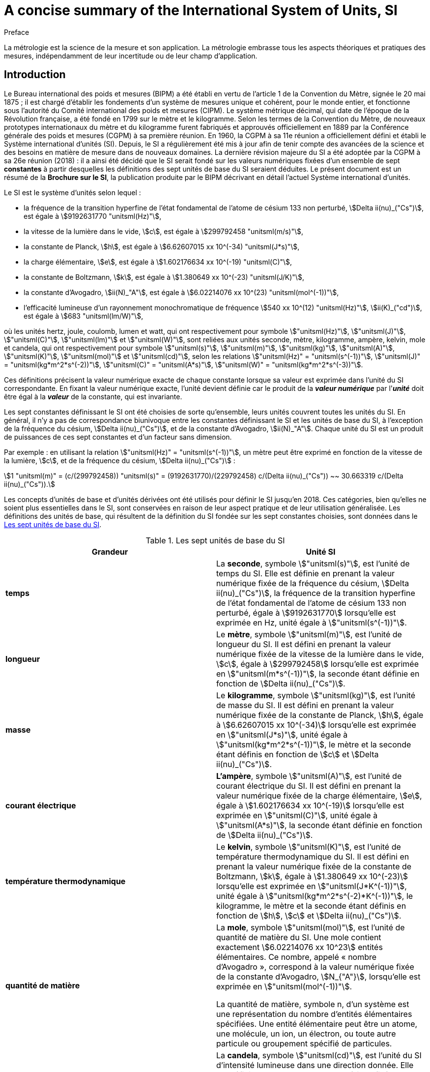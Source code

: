 = A concise summary of the International System of Units, SI
:docnumber: Brochure Concise
:edition: 9
:draft: v3.01
:copyright-year: 2019
:language: fr
:doctype: guide
:title-en: A concise summary of the International System of Units, SI
:title-fr: Résumé de la Brochure sur le Système international d'unités (SI)
:number-presentation-formula: default
:imagesdir: images
:mn-document-class: bipm
:mn-output-extensions: xml,html,pdf,rxl
:local-cache-only:
:data-uri-image:

.Preface

La métrologie est la science de la mesure et son application. La métrologie embrasse tous les aspects théoriques et pratiques des mesures, indépendamment de leur incertitude ou de leur champ d'application.

== Introduction

Le Bureau international des poids et mesures (BIPM) a été établi en vertu de l'article 1 de la Convention du Mètre, signée le 20 mai 1875{nbsp}; il est chargé d'établir les fondements d'un système de mesures unique et cohérent, pour le monde entier, et fonctionne sous l'autorité du Comité international des poids et mesures (CIPM). Le système métrique décimal, qui date de l'époque de la Révolution française, a été fondé en 1799 sur le mètre et le kilogramme. Selon les termes de la Convention du Mètre, de nouveaux prototypes internationaux du mètre et du kilogramme furent fabriqués et approuvés officiellement en 1889 par la Conférence générale des poids et mesures (CGPM) à sa première réunion. En 1960, la CGPM à sa 11e réunion a officiellement défini et établi le Système international d'unités (SI). Depuis, le SI a régulièrement été mis à jour afin de tenir compte des avancées de la science et des besoins en matière de mesure dans de nouveaux domaines. La dernière révision majeure du SI a été adoptée par la CGPM à sa 26e réunion (2018){nbsp}: il a ainsi été décidé que le SI serait fondé sur les valeurs numériques fixées d'un ensemble de sept *constantes* à partir desquelles les définitions des sept unités de base du SI seraient déduites. Le présent document est un résumé de la *Brochure sur le SI*, la publication produite par le BIPM décrivant en détail l'actuel Système international d'unités.

Le SI est le système d'unités selon lequel{nbsp}:

* la fréquence de la transition hyperfine de l'état fondamental de l'atome de césium 133 non perturbé, stem:[Delta ii(nu)_("Cs")], est égale à stem:[9192631770 "unitsml(Hz)"],
* la vitesse de la lumière dans le vide, stem:[c], est égale à stem:[299792458 "unitsml(m/s)"],
* la constante de Planck, stem:[h], est égale à stem:[6.62607015 xx 10^(-34) "unitsml(J*s)"],
* la charge élémentaire, stem:[e], est égale à stem:[1.602176634 xx 10^(-19) "unitsml(C)"],
* la constante de Boltzmann, stem:[k], est égale à stem:[1.380649 xx 10^(-23) "unitsml(J/K)"],
* la constante d'Avogadro, stem:[ii(N)_"A"], est égale à stem:[6.02214076 xx 10^(23) "unitsml(mol^(-1))"],
* l'efficacité lumineuse d'un rayonnement monochromatique de fréquence stem:[540 xx 10^(12) "unitsml(Hz)"], stem:[ii(K)_("cd")], est égale à stem:[683 "unitsml(lm/W)"],

où les unités hertz, joule, coulomb, lumen et watt, qui ont respectivement pour symbole stem:["unitsml(Hz)"], stem:["unitsml(J)"], stem:["unitsml(C)"], stem:["unitsml(lm)"] et stem:["unitsml(W)"], sont reliées aux unités seconde, mètre, kilogramme, ampère, kelvin, mole et candela, qui ont respectivement pour symbole stem:["unitsml(s)"], stem:["unitsml(m)"], stem:["unitsml(kg)"], stem:["unitsml(A)"], stem:["unitsml(K)"], stem:["unitsml(mol)"] et stem:["unitsml(cd)"], selon les relations stem:["unitsml(Hz)" = "unitsml(s^(-1))"], stem:["unitsml(J)" = "unitsml(kg*m^2*s^(-2))"], stem:["unitsml(C)" = "unitsml(A*s)"], stem:["unitsml(W)" = "unitsml(kg*m^2*s^(-3))"].

Ces définitions précisent la valeur numérique exacte de chaque constante lorsque sa valeur est exprimée dans l'unité du SI correspondante. En fixant la valeur numérique exacte, l'unité devient définie car le produit de la *_valeur numérique_* par l'**_unité_** doit être égal à la *_valeur_* de la constante, qui est invariante.

Les sept constantes définissant le SI ont été choisies de sorte qu'ensemble, leurs unités couvrent toutes les unités du SI. En général, il n'y a pas de correspondance biunivoque entre les constantes définissant le SI et les unités de base du SI, à l'exception de la fréquence du césium, stem:[Delta ii(nu)_("Cs")], et de la constante d'Avogadro, stem:[ii(N)_"A"]. Chaque unité du SI est un produit de puissances de ces sept constantes et d'un facteur sans dimension.

Par exemple{nbsp}: en utilisant la relation stem:["unitsml(Hz)" = "unitsml(s^(-1))"], un mètre peut être exprimé en fonction de la vitesse de la lumière, stem:[c], et de la fréquence du césium, stem:[Delta ii(nu)_("Cs")]{nbsp}:

[stem%unnumbered]
++++
1 "unitsml(m)" = (c/(299792458)) "unitsml(s)" = (9192631770)/(229792458) c/(Delta ii(nu)_("Cs")) ~~ 30.663319 c/(Delta ii(nu)_("Cs")).
++++

Les concepts d'unités de base et d'unités dérivées ont été utilisés pour définir le SI jusqu'en 2018. Ces catégories, bien qu'elles ne soient plus essentielles dans le SI, sont conservées en raison de leur aspect pratique et de leur utilisation généralisée. Les définitions des unités de base, qui résultent de la définition du SI fondée sur les sept constantes choisies, sont données dans le <<table1>>.

[[table1]]
.Les sept unités de base du SI
[cols="2",options="header"]
|===
| Grandeur | Unité SI

| [css color: #f1b265]#*temps*#
| La [css color: #f1b265]#*seconde*#, symbole stem:["unitsml(s)"], est l'unité de temps du SI. Elle est définie en prenant la valeur numérique fixée de la fréquence du césium, stem:[Delta ii(nu)_("Cs")], la fréquence de la transition hyperfine de l'état fondamental de l'atome de césium 133 non perturbé, égale à stem:[9192631770] lorsqu'elle est exprimée en Hz, unité égale à stem:["unitsml(s^(-1))"].

| [css color: #be6c08]#*longueur*#
| Le [css color: #be6c08]#*mètre*#, symbole stem:["unitsml(m)"], est l'unité de longueur du SI. Il est défini en prenant la valeur numérique fixée de la vitesse de la lumière dans le vide, stem:[c], égale à stem:[299792458] lorsqu'elle est exprimée en stem:["unitsml(m*s^(-1))"], la seconde étant définie en fonction de stem:[Delta ii(nu)_("Cs")].

| [css color: #8b0000]#*masse*#
| Le [css color: #8b0000]#*kilogramme*#, symbole stem:["unitsml(kg)"], est l'unité de masse du SI. Il est défini en prenant la valeur numérique fixée de la constante de Planck, stem:[h], égale à stem:[6.62607015 xx 10^(-34)] lorsqu'elle est exprimée en stem:["unitsml(J*s)"], unité égale à stem:["unitsml(kg*m^2*s^(-1))"], le mètre et la seconde étant définis en fonction de stem:[c] et stem:[Delta ii(nu)_("Cs")].

| [css color: #87ac71]#*courant électrique*#
| [css color: #87ac71]#*L'ampère*#, symbole stem:["unitsml(A)"], est l'unité de courant électrique du SI. Il est défini en prenant la valeur numérique fixée de la charge élémentaire, stem:[e], égale à stem:[1.602176634 xx 10^(-19)] lorsqu'elle est exprimée en stem:["unitsml(C)"], unité égale à stem:["unitsml(A*s)"], la seconde étant définie en fonction de stem:[Delta ii(nu)_("Cs")].

| [css color: #468499]#*température thermodynamique*#
| Le [css color: #468499]#*kelvin*#, symbole stem:["unitsml(K)"], est l'unité de température thermodynamique du SI. Il est défini en prenant la valeur numérique fixée de la constante de Boltzmann, stem:[k], égale à stem:[1.380649 xx 10^(-23)] lorsqu'elle est exprimée en stem:["unitsml(J*K^(-1))"], unité égale à stem:["unitsml(kg*m^2*s^(-2)*K^(-1))"], le kilogramme, le mètre et la seconde étant définis en fonction de stem:[h], stem:[c] et stem:[Delta ii(nu)_("Cs")].

| [css color: #8a2be2]#*quantité de matière*#
| La [css color: #8a2be2]#*mole*#, symbole stem:["unitsml(mol)"], est l'unité de quantité de matière du SI. Une mole contient exactement stem:[6.02214076 xx 10^23] entités élémentaires. Ce nombre, appelé «{nbsp}nombre d'Avogadro{nbsp}», correspond à la valeur numérique fixée de la constante d'Avogadro, stem:[N_{"A"}], lorsqu'elle est exprimée en stem:["unitsml(mol^(-1))"].

La quantité de matière, symbole n, d'un système est une représentation du nombre d'entités élémentaires spécifiées. Une entité élémentaire peut être un atome, une molécule, un ion, un électron, ou toute autre particule ou groupement spécifié de particules.

| [css color: #2c0d49]#*intensité lumineuse*#
| La [css color: #2c0d49]#*candela*#, symbole stem:["unitsml(cd)"], est l'unité du SI d'intensité lumineuse dans une direction donnée. Elle est définie en prenant la valeur numérique fixée de l'efficacité lumineuse d'un rayonnement monochromatique de fréquence stem:[540 xx 10^12 "unitsml(Hz)"], stem:[K_{"cd"}], égale à 683 lorsqu'elle est exprimée en stem:["unitsml(lm*W^(-1))"], unité égale à stem:["unitsml(cd*sr*W^(-1))"], ou stem:["unitsml(cd*sr*kg^(-1)*m^(-2)*s^3)"], le kilogramme, le mètre et la seconde étant définis en fonction de stem:[h], stem:[c] et stem:[Delta ii(nu)_("Cs")].

|===

Toutes les autres grandeurs peuvent être dénommées «{nbsp}grandeurs dérivées{nbsp}» et sont exprimées au moyen d'unités dérivées, définies comme étant des produits de puissances des unités de base. Vingt-deux unités dérivées, telles que présentées dans le <<table2>>, ont un nom spécial.

[[table2]]
.Unités dérivées du SI ayant un nom spécial
[cols="4",options="header"]
|===
| Grandeur dérivée | Nom de l'unité dérivée | Symbole de l'unité | Expression utilisant d'autres unités

| angle plan | radian | stem:["unitsml(rad)"] | 1
| angle solide | stéradian | stem:["unitsml(sr)"] | 1
| fréquence | hertz | stem:["unitsml(Hz)"] | stem:["unitsml(s^(-1))"]
| force | newton | stem:["unitsml(N)"] | stem:["unitsml(kg*m*s^(-2))"]
| pression, contrainte | pascal | stem:["unitsml(Pa)"] | stem:["unitsml(N/m^2)" = "unitsml(kg*m^(-1)*s^(-2))"]
| énergie, travail, quantité de chaleur | joule | stem:["unitsml(J)"] | stem:["unitsml(N*m)" = "unitsml(kg*m^2*s^(-2))"]
| puissance, flux énergétique | watt | stem:["unitsml(W)"] | stem:["unitsml(J/s)" = "unitsml(kg*m^2*s^(-3))"]
| charge électrique | coulomb | stem:["unitsml(C)"] | stem:["unitsml(A*s)"]
| différence de potentiel électrique | volt | stem:["unitsml(V)"] | stem:["unitsml(W/A)" = "unitsml(kg*m^2*s^(-3)*A^(-1))"]
| capacité électrique | farad | stem:["unitsml(F)"] | stem:["unitsml(C/V)" = "unitsml(kg^(-1)*m^(-2)*s^4*A^2)"]
| résistance électrique | ohm | stem:["unitsml(Ohm)"] | stem:["unitsml(V/A)" = "unitsml(kg*m^2*s^(-3)*A^(-2))"]
| conductance électrique | siemens | stem:["unitsml(S)"] | stem:["unitsml(A/V)" = "unitsml(kg^(-1)*m^(-2)*s^3*A^2)"]
| flux d'induction magnétique | weber | stem:["unitsml(Wb)"] | stem:["unitsml(V*s)" = "unitsml(kg*m^2*s^(-2)*A^(-1))"]
| induction magnétique | tesla | stem:["unitsml(T)"] | stem:["unitsml(Wb/m^2)" = "unitsml(kg*s^(-2)*A^(-1))"]
| inductance | henry | stem:["unitsml(H)"] | stem:["unitsml(Wb/A)" = "unitsml(kg*m^2*s^(-2)*A^(-2))"]
| température Celsius | degré Celsius | stem:["unitsml(degC)"] | stem:["unitsml(K)"]
| flux lumineux | lumen | stem:["unitsml(lm)"] | stem:["unitsml(cd*sr)"]
| éclairement lumineux | lux | stem:["unitsml(lx)"] | stem:["unitsml(lm/m^2)" = "unitsml(cd*sr*m^(-2))"]
| activité d'un radionucléide | becquerel | stem:["unitsml(Bq)"] | stem:["unitsml(s^(-1))"]
| dose absorbée, kerma | gray | stem:["unitsml(Gy)"] | stem:["unitsml(J/kg)" = "unitsml(m^2*s^(-2))"]
| équivalent de dose | sievert | stem:["unitsml(Sv)"] | stem:["unitsml(J/kg)" = "unitsml(m^2*s^(-2))"]
| activité catalytique | katal | stem:["unitsml(kat)"] | stem:["unitsml(mol*s^(-1))"]
|===

Bien que le hertz et le becquerel soient égaux à la seconde à la puissance moins un, le hertz est utilisé uniquement pour des phénomènes périodiques et le becquerel uniquement pour des processus stochastiques concernant la désintégration radioactive.

L'unité de température Celsius est le degré Celsius, stem:["unitsml(degC)"], dont l'amplitude est égale à celle du kelvin, stem:["unitsml(K)"], l'unité de température thermodynamique. La grandeur «{nbsp}température Celsius{nbsp}», stem:[t], est liée à la température thermodynamique, stem:["unitsml(T)"], au moyen de l'équationstem:["unitsml(t/degC)" = "unitsml(T/K)" - 273.15].

Le sievert est utilisé pour les grandeurs «{nbsp}équivalent de dose directionnel{nbsp}» et «{nbsp}équivalent de dose individuel{nbsp}».

Il existe bien plus de grandeurs que d'unités. Pour chaque grandeur, il n'existe qu'une seule unité SI (qui peut être exprimée de diverses façons au moyen des noms spéciaux), alors que la même unité SI peut être utilisée pour exprimer les valeurs de plusieurs grandeurs différentes (par exemple, l'unité SI stem:["unitsml(J/K)"] peut être utilisée pour exprimer la valeur de la capacité thermique et celle de l'entropie). Il est important de noter qu'il ne suffit pas d'indiquer le nom de l'unité pour spécifier la grandeur mesurée. Cette règle s'applique non seulement aux textes scientifiques et techniques mais aussi, par exemple, aux appareils de mesure (en effet, ces derniers doivent afficher non seulement l'unité mais aussi la grandeur mesurée).

Il existe des grandeurs d'unité «{nbsp}un{nbsp}», symbole 1, qui sont des rapports de grandeurs de même nature. Par exemple, l'indice de réfraction est le rapport de deux vitesses et la permittivité relative est le rapport entre la permittivité d'un milieu diélectrique et celle du vide. Il existe également des grandeurs qui sont un nombre d'entités, comme le nombre d'entités cellulaires ou biomoléculaires. Ces grandeurs ont également pour unité le nombre un. L'unité «{nbsp}un{nbsp}» est l'élément neutre de tout système d'unités. Les grandeurs d'unité «{nbsp}un{nbsp}» peuvent ainsi être considérées comme traçables au SI. Toutefois, lorsqu'on exprime la valeur des grandeurs d'unité «{nbsp}un{nbsp}», le symbole 1 n'est pas écrit.

== Multiples et sous-multiples décimaux des unités SI

Une série de préfixes, à utiliser avec les unités SI, ont été adoptés pour exprimer les valeurs des grandeurs beaucoup plus grandes ou plus petites que l'unité SI elle-même. Les préfixes peuvent être utilisés avec toutes les unités SI. Les préfixes SI figurent au <<table3>>.

[[table3]]
.Préfixes du SI
[cols="6",options="header"]
|===
| Facteur | Nom | Symbole | Facteur | Nom | Symbole

| stem:[10^1] | déca | stem:["unitsml(da-)"] | stem:[10^(-1)] | déci | stem:["unitsml(d-)"]
| stem:[10^2] | hecto | stem:["unitsml(h-)"] | stem:[10^(-2)] | centi | stem:["unitsml(c-)"]
| stem:[10^3] | kilo | stem:["unitsml(k-)"] | stem:[10^(-3)] | milli | stem:["unitsml(m-)"]
| stem:[10^6] | méga | stem:["unitsml(M-)"] | stem:[10^(-6)] | micro | stem:["unitsml(u-)"]
| stem:[10^9] | giga | stem:["unitsml(G-)"] | stem:[10^(-9)] | nano | stem:["unitsml(n-)"]
| stem:[10^12] | téra | stem:["unitsml(T-)"] | stem:[10^(-12)] | pico | stem:["unitsml(p-)"]
| stem:[10^15] | péta | stem:["unitsml(P-)"] | stem:[10^(-15)] | femto | stem:["unitsml(f-)"]
| stem:[10^18] | exa | stem:["unitsml(E-)"] | stem:[10^(-18)] | atto | stem:["unitsml(a-)"]
| stem:[10^21] | zetta | stem:["unitsml(Z-)"] | stem:[10^(-21)] | zepto | stem:["unitsml(z-)"]
| stem:[10^24] | yotta | stem:["unitsml(Y-)"] | stem:[10^{-24}] | yocto | stem:["unitsml(y-)"]
| stem:[10^27] | ronna | stem:["unitsml(R-)"] | stem:[10^{-27}] | ronto | stem:["unitsml(r-)"]
| stem:[10^30] | quetta | stem:["unitsml(Q-)"] | stem:[10^{-30}] | quecto | stem:["unitsml(q-)"]
|===

Lorsque l'on utilise ces préfixes, le nom du préfixe et celui de l'unité sont composés pour former un mot unique. De même, le symbole du préfixe et celui de l'unité forment un nouveau symbole, sans espace, qui peut lui-même être élevé à une puissance. Par exemple, nous pouvons écrire{nbsp}: kilomètre, stem:["unitsml(km)"]{nbsp}; microvolt, stem:["unitsml(uV)"]{nbsp}; femtoseconde, stem:["unitsml(fs)"].

Les unités SI, utilisées sans préfixe, forment l'ensemble des unités cohérentes{nbsp}: cela signifie que lorsque seules des unités cohérentes sont utilisées, les équations reliant les valeurs numériques des grandeurs prennent exactement la même forme que les équations reliant les grandeurs proprement dites. L'utilisation de l'ensemble des unités cohérentes présente des avantages techniques, par exemple dans le cas du calcul algébrique (cf. Brochure sur le SI).

Le kilogramme, stem:["unitsml(kg)"], est un cas à part car son nom, pour des raisons historiques, contient déjà un préfixe. Les multiples et sous-multiples du kilogramme sont formés par l'adjonction de préfixes au mot gramme{nbsp}: ainsi, nous écrivons milligramme, stem:["unitsml(mg)"], et pas microkilogramme, μkg.

== Unités en dehors du SI

Le SI étant le seul système d'unités reconnu au niveau mondial, il a l'avantage manifeste d'établir un langage universel. L'utilisation du SI comme système conventionnel d'unités simplifie l'enseignement des sciences. Pour toutes ces raisons, l'utilisation des unités SI est recommandée dans tous les domaines de la science et de la technologie. Les autres unités, c'est-à-dire les unités en dehors du SI, sont généralement définies en fonction des unités SI à l'aide de facteurs de conversion.

Toutefois, certaines unités en dehors du SI sont encore largement utilisées. Quelques-unes, telles que les unités de temps «{nbsp}minute{nbsp}», «{nbsp}heure{nbsp}» et «{nbsp}jour{nbsp}», seront toujours utilisées car elles font partie de notre culture. D'autres unités continuent à l'être pour des raisons historiques, afin de répondre aux besoins de certains groupes d'intérêt ou parce qu'il n'existe pas de solution pratique dans le SI. Le fait d'utiliser les unités les plus appropriées pour une application donnée restera toujours la prérogative des scientifiques. Cependant, lorsque des unités en dehors du SI sont utilisées, il conviendrait de toujours mentionner leur correspondance en unités SI. Quelques unités en dehors du SI, accompagnées de leur facteur de conversion au SI, sont présentées dans le <<table4>>. Une liste plus complète se trouve dans la Brochure sur le SI.

[[table4]]
.Quelques unités en dehors du SI
[cols="4",options="header"]
|===
| Grandeur | Unité | Symbole | Valeur en unités SI

| temps | minute  | stem:["unitsml(min)"] | stem:[1 "unitsml(min)" = 60 "unitsml(s)"]
| temps | heure | stem:["unitsml(h)"] | stem:[1 "unitsml(h)" = 3600 "unitsml(s)"]
| temps | jour | stem:["unitsml(d)"] | stem:[1 "unitsml(d)" = 86400 "unitsml(s)"]
| volume | litre | stem:["unitsml(L)"] ou stem:["unitsml(l)"] | stem:[1 "unitsml(L)" = 1 "unitsml(dm^3)"]
| mass | tonne | stem:["unitsml(t)"] | stem:[1 "unitsml(t)" = 1000 "unitsml(kg)"]
| énergie | électronvolt (__e__/C) stem:["unitsml(J)"] | stem:["unitsml(eV)"] | stem:[1 "unitsml(eV)" = 1.602176634 xx 10^(-19) "unitsml(J)"]
|===

Lorsque le nom d'une unité dérive d'un nom propre, son symbole commence par une majuscule (par exemple{nbsp}: ampère, stem:["unitsml(A)"]{nbsp}; kelvin, stem:["unitsml(K)"]{nbsp}; hertz, stem:["unitsml(Hz)"]{nbsp}; coulomb, stem:["unitsml(C)"]). Dans tous les autres cas, sauf le litre, les symboles prennent une minuscule (par exemple{nbsp}: mètre, stem:["unitsml(m)"]{nbsp}; seconde, stem:["unitsml(s)"]{nbsp}; mole, stem:["unitsml(mol)"]). Le symbole du litre constitue une exception à cette règle{nbsp}: il est possible d'utiliser la lettre L en majuscule afin d'éviter toute confusion entre le chiffre 1 (un) et la lettre l en minuscule.

== Le langage des sciences{nbsp}: utilisation du SI pour exprimer les valeurs des grandeurs

La valeur d'une grandeur s'exprime comme le produit d'un nombre par une unité. Le nombre qui multiplie l'unité est la valeur numérique de la grandeur exprimée dans cette unité. On laisse toujours une espace entre le nombre et l'unité. La valeur numérique d'une grandeur particulière dépend du choix de l'unité{nbsp}: elle est donc différente selon l'unité choisie, comme le montrent les exemples ci-dessous{nbsp}:

====
La vitesse d'une bicyclette est d'environ

stem:[v = 5.0 "unitsml(m/s)" = 18 "unitsml(km/h)"].

La longueur d'onde de l'une des raies jaunes du doublet de sodium est

stem:[Lambda = 5.896 xx 10^(-7) "unitsml(m)" = 589.6 "unitsml(nm)"].
====

Les symboles des grandeurs doivent être écrits en italique et sont en général formés d'une seule lettre de l'alphabet latin ou grec, en majuscule ou en minuscule. Des informations complémentaires sur la grandeur peuvent être précisées par un indice ajouté au symbole ou au moyen de parenthèses.

Des autorités telles que l'Organisation internationale de normalisation (ISO) et diverses unions scientifiques internationales telles que l'International Union of Pure and Applied Physics (IUPAP) et l'International Union of Pure and Applied Chemistry (IUPAC) ont recommandé des symboles pour beaucoup de grandeurs, par exemple{nbsp}:

stem:[T]:: pour la température thermodynamique
stem:[C_p]:: pour la capacité thermique à pression constante
stem:[x_i]:: pour la fraction molaire de l'espèce _i_
stem:[mu_r]:: pour la perméabilité relative.

Les symboles des unités sont imprimés en caractères romains (droits), quelle que soit la police employée dans le texte où ils figurent. Ce sont des entités mathématiques et non des abréviations. Les symboles des unités ne doivent donc pas être suivis d'un point, sauf s'ils se trouvent placés à la fin d'une phrase, et restent invariables au pluriel. L'utilisation correcte des symboles des unités est obligatoire et est illustrée par de nombreux exemples dans la Brochure sur le SI. Les symboles des unités peuvent être composés de plus d'une lettre. Ils sont écrits en minuscules, sauf si le nom de l'unité dérive d'un nom propre, auquel cas la première lettre du symbole est en majuscule. Toutefois, le nom de l'unité donnée en toutes lettres commence par une minuscule (sauf en début de phrase) afin de distinguer le nom de l'unité de celle du nom propre (par exemple, le nom «{nbsp}kelvin{nbsp}» de l'unité de température thermodynamique est dérivé du nom propre Kelvin).

Lorsque l'on exprime la valeur d'une grandeur comme le produit d'un nombre et d'une unité, le nombre et l'unité suivent les règles classiques de l'algèbre. Par exemple, l'équation stem:[T = 293 "unitsml(K)"] peut aussi s'écrire stem:["unitsml(T/K)" = 293]. Une telle démarche correspond à l'utilisation de l'algèbre des grandeurs. Il est souvent pratique d'utiliser le rapport entre une grandeur et son unité pour les entêtes de colonne des tableaux ou les axes des graphiques, afin que le contenu du tableau ou les marques sur l'axe soient des nombres. L'exemple ci-dessous (<<table5>>) montre un tableau d'une vitesse au carré en fonction d'une pression.

[[table5]]
.Exemple d'entêtes de colonne dans un tableau d'une vitesse au carré en fonction d'une pression
[cols="^,^"]
|===
| stem:[p//"unitsml(kPa)"] | stem:[v^2//("unitsml(m/s)")^2]
| 48.73 | 94766
| 72.87 | 94771
| 135.4 | 94784
|===

Les règles classiques de l'algèbre s'appliquent pour former les produits et quotients de symboles d'unités. La multiplication doit être indiquée par une espace ou un point à mi-hauteur centrée. Il convient de souligner l'importance de l'espace{nbsp}: le produit d'un mètre par une seconde est noté stem:["unitsml(m*s)"] (avec une espace) mais stem:["unitsml(ms)"] (sans espace) désigne une milliseconde. En outre, lorsque l'on combine plusieurs symboles d'unités, il faut prendre soin d'éviter toute ambiguïté en utilisant des parenthèses ou des exposants négatifs. Par exemple, la constante molaire des gaz, stem:[R], s'exprime sous la forme{nbsp}:

[stem%unnumbered]
++++
{:(pV_m//ii(T) = ii(R),=,8.314 "unitsml(Pa*m^3*mol^(-1)*K^(-1))"),
(,=,8.314 "unitsml(Pa*m^3/(mol*K))".):}
++++

Lorsque l'on écrit un nombre, le séparateur décimal utilisé pour séparer la partie entière de la partie décimale peut être le point ou la virgule, selon le contexte. Pour les documents en anglais, il est d'usage d'utiliser le point mais de nombreuses autres langues utilisent la virgule.

Il est d'usage de séparer en tranches de trois chiffres, de part et d'autre du séparateur décimal, les nombres comportant un grand nombre de chiffres. Ce n'est pas indispensable mais cette règle est souvent appliquée car elle est utile. Lorsque ce format est utilisé, les tranches de trois chiffres doivent être séparées par une espace et non par des points ou des virgules.

L'incertitude associée à la valeur numérique d'une grandeur peut souvent être exprimée en donnant entre parenthèses, après la valeur, l'incertitude-type sur les derniers chiffres significatifs. +
Par exemple, la valeur de la masse de l'électron est exprimée dans la liste des constantes fondamentales de CODATA de 2014 sous la forme

[stem%unnumbered]
++++
m_e = 9.10938356 (11) xx 10^(-31) "unitsml(kg)",
++++

où 11 est l'incertitude-type sur les derniers chiffres de la valeur numérique.

